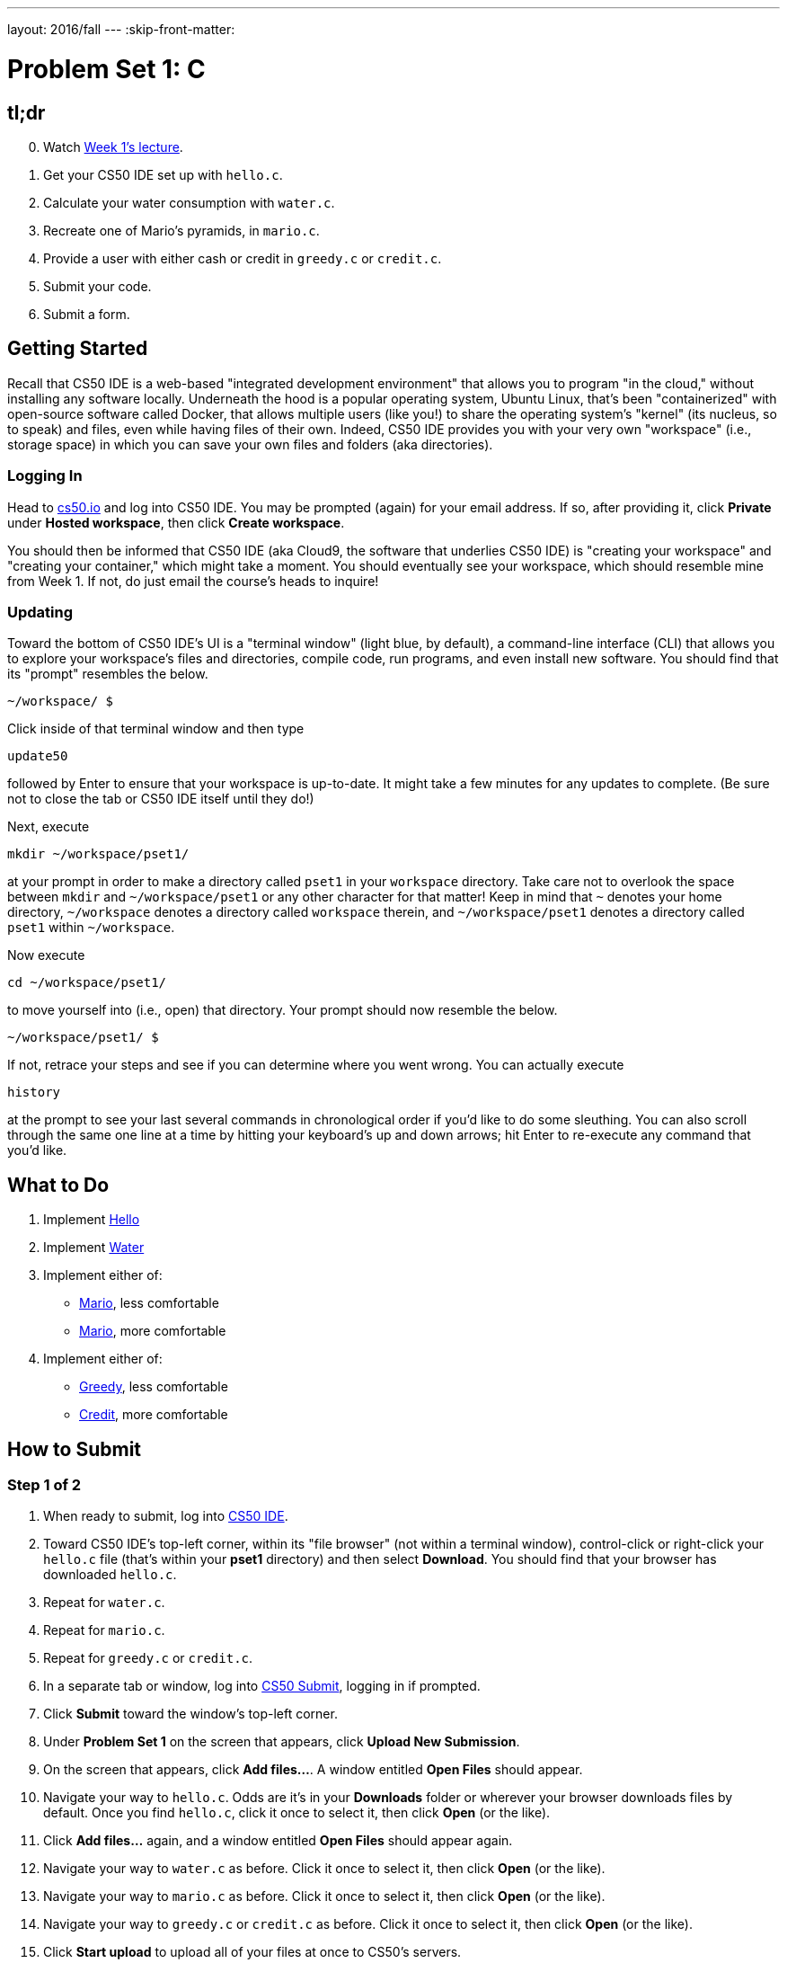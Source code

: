 ---
layout: 2016/fall
---
:skip-front-matter:

= Problem Set 1: C

== tl;dr

[start=0]
. Watch https://video.cs50.net/2016/fall/lectures/1[Week 1's lecture].
. Get your CS50 IDE set up with `hello.c`.
. Calculate your water consumption with `water.c`.
. Recreate one of Mario's pyramids, in `mario.c`.
. Provide a user with either cash or credit in `greedy.c` or `credit.c`.
. Submit your code.
. Submit a form.

== Getting Started

Recall that CS50 IDE is a web-based "integrated development environment" that allows you to program "in the cloud," without installing any software locally. Underneath the hood is a popular operating system, Ubuntu Linux, that's been "containerized" with open-source software called Docker, that allows multiple users (like you!) to share the operating system's "kernel" (its nucleus, so to speak) and files, even while having files of their own. Indeed, CS50 IDE provides you with your very own "workspace" (i.e., storage space) in which you can save your own files and folders (aka directories).

=== Logging In

Head to https://cs50.io/[cs50.io] and log into CS50 IDE. You may be prompted (again) for your email address. If so, after providing it, click *Private* under *Hosted workspace*, then click *Create workspace*.

You should then be informed that CS50 IDE (aka Cloud9, the software that underlies CS50 IDE) is "creating your workspace" and "creating your container," which might take a moment. You should eventually see your workspace, which should resemble mine from Week 1. If not, do just email the course's heads to inquire!

=== Updating

Toward the bottom of CS50 IDE's UI is a "terminal window" (light blue, by default), a command-line interface (CLI) that allows you to explore your workspace's files and directories, compile code, run programs, and even install new software. You should find that its "prompt" resembles the below.

[source,text]
----
~/workspace/ $
----

Click inside of that terminal window and then type

[source,text]
----
update50
----

followed by Enter to ensure that your workspace is up-to-date. It might take a few minutes for any updates to complete. (Be sure not to close the tab or CS50 IDE itself until they do!)

Next, execute

[source]
----
mkdir ~/workspace/pset1/
----

at your prompt in order to make a directory called `pset1` in your `workspace` directory. Take care not to overlook the space between `mkdir` and `~/workspace/pset1` or any other character for that matter!  Keep in mind that `~` denotes your home directory, `~/workspace` denotes a directory called `workspace` therein, and `~/workspace/pset1` denotes a directory called `pset1` within `~/workspace`.

Now execute

[source]
----
cd ~/workspace/pset1/
----

to move yourself into (i.e., open) that directory. Your prompt should now resemble the below.

[source]
----
~/workspace/pset1/ $
----

If not, retrace your steps and see if you can determine where you went wrong. You can actually execute

[source,bash]
----
history
----

at the prompt to see your last several commands in chronological order if you'd like to do some sleuthing. You can also scroll through the same one line at a time by hitting your keyboard's up and down arrows; hit Enter to re-execute any command that you'd like.

== What to Do

. Implement link:/problems/hello[Hello]
. Implement link:/problems/water[Water]
. Implement either of:
+
--
* link:/problems/mario-less[Mario], less comfortable
* link:/problems/mario-more[Mario], more comfortable
--
+
. Implement either of:
+
--
* link:/problems/greedy[Greedy], less comfortable
* link:/problems/credit[Credit], more comfortable
--

== How to Submit

=== Step 1 of 2

. When ready to submit, log into https://cs50.io/[CS50 IDE].
. Toward CS50 IDE's top-left corner, within its "file browser" (not within a terminal window), control-click or right-click your `hello.c` file (that's within your *pset1* directory) and then select *Download*. You should find that your browser has downloaded `hello.c`.
. Repeat for `water.c`.
. Repeat for `mario.c`.
. Repeat for `greedy.c` or `credit.c`.
. In a separate tab or window, log into http://cs50.net/submit[CS50 Submit], logging in if prompted.
. Click *Submit* toward the window's top-left corner.
. Under *Problem Set 1* on the screen that appears, click *Upload New Submission*.
. On the screen that appears, click *Add files...*.  A window entitled *Open Files* should appear.
. Navigate your way to `hello.c`. Odds are it's in your *Downloads* folder or wherever your browser downloads files by default.  Once you find `hello.c`, click it once to select it, then click *Open* (or the like).
. Click *Add files...* again, and a window entitled *Open Files* should appear again.
. Navigate your way to `water.c` as before.  Click it once to select it, then click *Open* (or the like).
. Navigate your way to `mario.c` as before.  Click it once to select it, then click *Open* (or the like).
. Navigate your way to `greedy.c` or `credit.c` as before.  Click it once to select it, then click *Open* (or the like).
. Click *Start upload* to upload all of your files at once to CS50's servers.
. On the screen that appears, you should see a window with *No File Selected*.  If you move your mouse toward the window's lefthand side, you should see a list of the files you uploaded.  Click each to confirm the contents of each.  (No need to click any other buttons or icons.)  If confident that you submitted the files you intended, consider your source code submitted!  If you'd like to re-submit different (or modified) files, simply return to https://cs50.harvard.edu/submit[CS50 Submit] and repeat these steps.  You may re-submit as many times as you'd like; we'll grade your most recent submission, so long as it's before the deadline.

=== Step 2 of 2

Head to https://forms.cs50.net/2016/fall/psets/1 where a short form awaits. Once you have submitted that form (as well as your source code), you are done! If you end up resubmitting your files (per step 1 of 2), no need to resubmit the form.

This was Problem Set 1.
